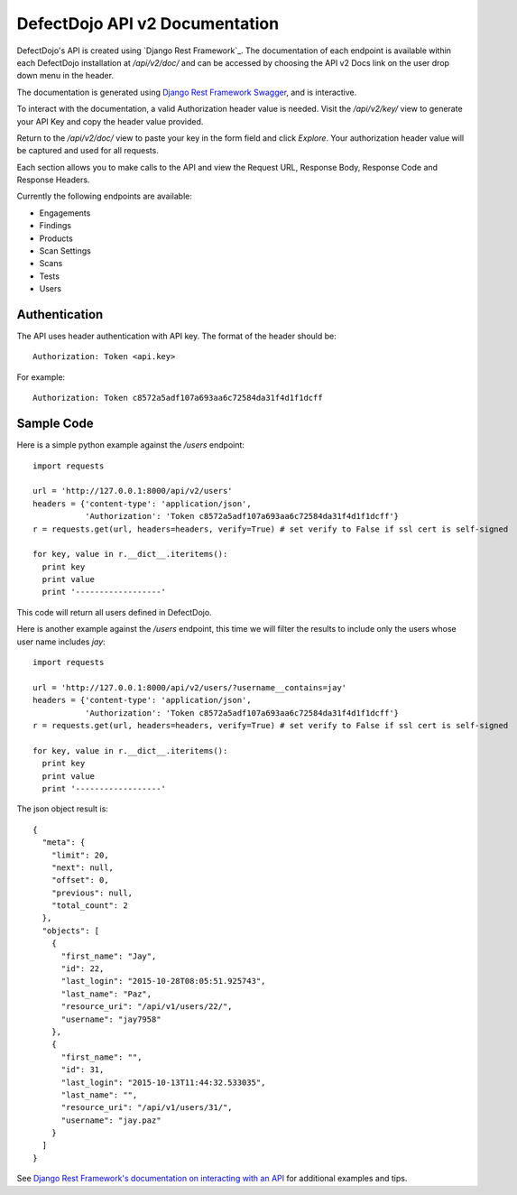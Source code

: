 DefectDojo API v2 Documentation
===============================

DefectDojo's API is created using `Django Rest Framework`_.  The documentation of each endpoint is available within each DefectDojo
installation at `/api/v2/doc/` and can be accessed by choosing the API v2 Docs link on the user drop down menu in the
header.

.. image:: /_static/api_v2_1.png

The documentation is generated using `Django Rest Framework Swagger`_, and is interactive.

To interact with the documentation, a valid Authorization header value is needed.  Visit the `/api/v2/key/` view to generate
your API Key and copy the header value provided.

.. image:: /_static/api_v2_2.png

Return to the `/api/v2/doc/` view to paste your key in the form field and click `Explore`.  Your authorization header
value will be captured and used for all requests.

Each section allows you to make calls to the API and view the Request URL, Response Body, Response Code and Response
Headers.

.. image:: /_static/api_v2_3.png

Currently the following endpoints are available:

* Engagements
* Findings
* Products
* Scan Settings
* Scans
* Tests
* Users

.. _Django Rest Framwork: http://www.django-rest-framework.org/
.. _Django Rest Framework Swagger: https://marcgibbons.com/django-rest-swagger/

Authentication
--------------

The API uses header authentication with API key.  The format of the header should be: ::

    Authorization: Token <api.key>

For example: ::

    Authorization: Token c8572a5adf107a693aa6c72584da31f4d1f1dcff


Sample Code
-----------

Here is a simple python example against the `/users` endpoint: ::

    import requests

    url = 'http://127.0.0.1:8000/api/v2/users'
    headers = {'content-type': 'application/json',
               'Authorization': 'Token c8572a5adf107a693aa6c72584da31f4d1f1dcff'}
    r = requests.get(url, headers=headers, verify=True) # set verify to False if ssl cert is self-signed
    
    for key, value in r.__dict__.iteritems():
      print key
      print value
      print '------------------'

This code will return all users defined in DefectDojo.

Here is another example against the `/users` endpoint, this time we will filter the results to include only the users
whose user name includes `jay`: ::

    import requests

    url = 'http://127.0.0.1:8000/api/v2/users/?username__contains=jay'
    headers = {'content-type': 'application/json',
               'Authorization': 'Token c8572a5adf107a693aa6c72584da31f4d1f1dcff'}
    r = requests.get(url, headers=headers, verify=True) # set verify to False if ssl cert is self-signed

    for key, value in r.__dict__.iteritems():
      print key
      print value
      print '------------------'

The json object result is: ::

    {
      "meta": {
        "limit": 20,
        "next": null,
        "offset": 0,
        "previous": null,
        "total_count": 2
      },
      "objects": [
        {
          "first_name": "Jay",
          "id": 22,
          "last_login": "2015-10-28T08:05:51.925743",
          "last_name": "Paz",
          "resource_uri": "/api/v1/users/22/",
          "username": "jay7958"
        },
        {
          "first_name": "",
          "id": 31,
          "last_login": "2015-10-13T11:44:32.533035",
          "last_name": "",
          "resource_uri": "/api/v1/users/31/",
          "username": "jay.paz"
        }
      ]
    }

See `Django Rest Framework's documentation on interacting with an API`_ for additional examples and tips.

.. _Django Rest Framework's documentation on interacting with an API: http://www.django-rest-framework.org/topics/api-clients/
